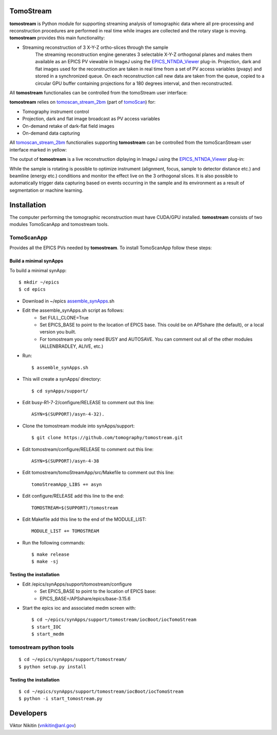 .. _tomoScan: https://tomoscan.readthedocs.io
.. _tomoscan_stream_2bm: https://tomoscan.readthedocs.io/en/latest/api/tomoscan_stream_2bm.html
.. _EPICS_NTNDA_Viewer: https://cars9.uchicago.edu/software/epics/areaDetectorViewers.html
.. _ImageJ: https://imagej.nih.gov/ij/

================
TomoStream
================

**tomostream** is Python module for supporting streaming analysis of tomographic data where all pre-processing and reconstruction procedures are performed in real time while images are collected and the rotary stage is moving.  **tomostream** provides this main functionality:

- Streaming reconstruction of 3 X-Y-Z ortho-slices through the sample
    | The streaming reconstruction engine generates 3 selectable X-Y-Z orthogonal planes and makes them available as an EPICS PV viewable in ImageJ using the `EPICS_NTNDA_Viewer`_ plug-in. Projection, dark and flat images used for the reconstruction are taken in real time from a set of PV access variables (pvapy) and stored in a synchronized queue. On each reconstruction call new data are taken from the queue, copied to a circular GPU buffer containing projections for a 180 degrees interval, and then reconstructed.

All **tomostream** functionalies can be controlled from the tomoStream user interface:

.. image:: docs/source/img/tomoStream.png
    :width: 50%
    :align: center

**tomostream**  relies on `tomoscan_stream_2bm`_ (part of `tomoScan`_) for:

- Tomography instrument control
- Projection, dark and flat image broadcast as PV access variables
- On-demand retake of dark-flat field images
- On-demand data capturing 

All `tomoscan_stream_2bm`_ functionalies supporting **tomostream** can be controlled from the tomoScanStream user interface marked in yellow:

.. image:: docs/source/img/tomoScanStream.png
    :width: 50%
    :align: center

The output of **tomostream** is a live reconstruction diplaying in ImageJ using the `EPICS_NTNDA_Viewer`_ plug-in:

.. image:: docs/source/img/tomoStreamRecon.png
    :width: 50%
    :align: center
    
While the sample is rotating is possible to optimize instrument (alignment, focus, sample to detector distance etc.) and  beamline (energy etc.) conditions and monitor the effect live on the 3 orthogonal slices. It is also possible to automatically trigger data capturing based on events occurring in the sample and its environment as a result of segmentation or machine learning.

================
 Installation
================

.. _areadetector: https://cars9.uchicago.edu/software/epics/areaDetector.html

The computer performing the tomographic reconstruction must have CUDA/GPU installed. **tomostream** consists of two modules
TomoScanApp and tomostream tools.

TomoScanApp
===========

Provides all the EPICS PVs needed by **tomostream**. To install TomoScanApp follow these steps:

Build a minimal synApps
-----------------------

To build a minimal synApp::

    $ mkdir ~/epics
    $ cd epics


- Download in ~/epics `assemble_synApps <https://github.com/EPICS-synApps/support/blob/master/assemble_synApps.sh>`_.sh
- Edit the assemble_synApps.sh script as follows:
    - Set FULL_CLONE=True
    - Set EPICS_BASE to point to the location of EPICS base.  This could be on APSshare (the default), or a local version you built.
    - For tomostream you only need BUSY and AUTOSAVE.  You can comment out all of the other modules (ALLENBRADLEY, ALIVE, etc.)

- Run::

    $ assemble_synApps.sh

- This will create a synApps/ directory::

    $ cd synApps/support/

- Edit  busy-R1-7-2/configure/RELEASE to comment out this line::
    
    ASYN=$(SUPPORT)/asyn-4-32).

- Clone the tomostream module into synApps/support::
    
    $ git clone https://github.com/tomography/tomostream.git

- Edit tomostream/configure/RELEASE to comment out this line::
    
    ASYN=$(SUPPORT)/asyn-4-38

- Edit tomostream/tomoStreamApp/src/Makefile to comment out this line::
    
    tomoStreamApp_LIBS += asyn

- Edit configure/RELEASE add this line to the end::
    
    TOMOSTREAM=$(SUPPORT)/tomostream

- Edit Makefile add this line to the end of the MODULE_LIST::
    
    MODULE_LIST += TOMOSTREAM

- Run the following commands::

    $ make release
    $ make -sj

Testing the installation
------------------------

- Edit /epics/synApps/support/tomostream/configure
    - Set EPICS_BASE to point to the location of EPICS base:
    - EPICS_BASE=/APSshare/epics/base-3.15.6

- Start the epics ioc and associated medm screen with::

    $ cd ~/epics/synApps/support/tomostream/iocBoot/iocTomoStream
    $ start_IOC
    $ start_medm


tomostream python tools
=======================

::

    $ cd ~/epics/synApps/support/tomostream/
    $ python setup.py install

Testing the installation
------------------------

::

    $ cd ~/epics/synApps/support/tomostream/iocBoot/iocTomoStream
    $ python -i start_tomostream.py




================
 Developers
================
Viktor Nikitin (vnikitin@anl.gov)
